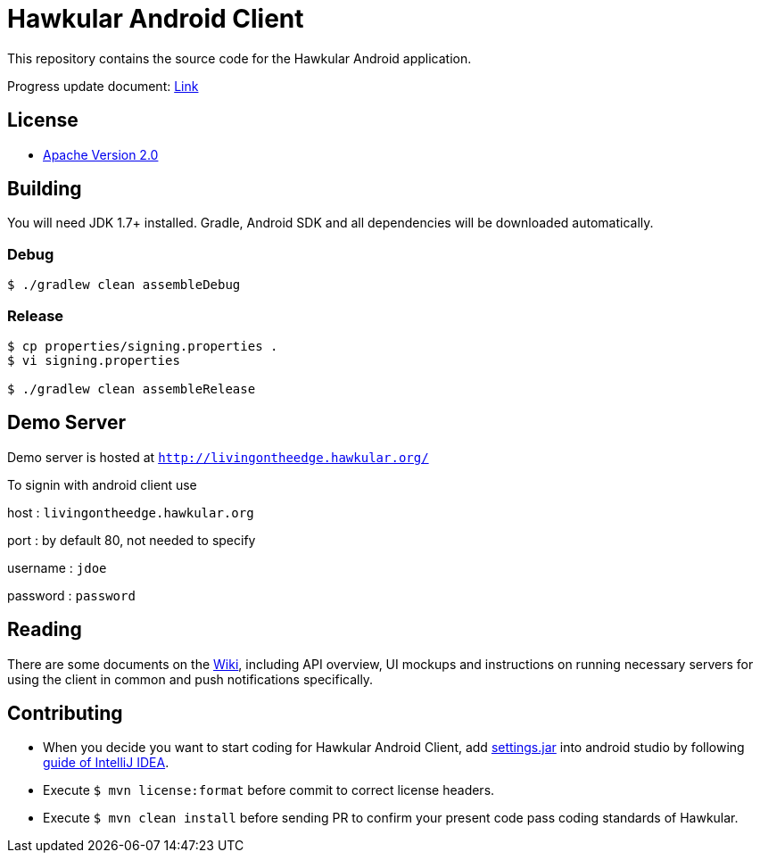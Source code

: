 = Hawkular Android Client

This repository contains the source code for the Hawkular Android application.

Progress update document: https://gist.github.com/pg301/a282062645933c48548869a9d7750565[Link]

== License

* http://www.apache.org/licenses/LICENSE-2.0.html[Apache Version 2.0]

== Building

ifdef::env-github[]
[link=https://travis-ci.org/hawkular/hawkular-android-client]
image:https://travis-ci.org/hawkular/hawkular-android-client.svg["Build Status", link="https://travis-ci.org/hawkular/hawkular-android-client"]
endif::[]

You will need JDK 1.7+ installed.
Gradle, Android SDK and all dependencies will be downloaded automatically.

=== Debug

-----
$ ./gradlew clean assembleDebug
-----

=== Release

-----
$ cp properties/signing.properties .
$ vi signing.properties

$ ./gradlew clean assembleRelease
-----

== Demo Server

Demo server is hosted at `http://livingontheedge.hawkular.org/`

To signin with android client use

host : `livingontheedge.hawkular.org`

port : by default 80, not needed to specify

username : `jdoe`

password : `password`

== Reading

There are some documents on the link:../../wiki[Wiki], including API overview, UI mockups
and instructions on running necessary servers for using the client in common and
push notifications specifically.

== Contributing

- When you decide you want to start coding for Hawkular Android Client, add
https://github.com/hawkular/hawkular-build-tools/tree/master/ide-configs/idea[settings.jar]
into android studio by following
https://www.jetbrains.com/help/idea/2016.3/exporting-and-importing-settings.html[guide of IntelliJ IDEA].

- Execute  `$ mvn license:format` before commit to correct license headers.

- Execute `$ mvn clean install` before sending PR to confirm your present code pass coding standards of Hawkular.
